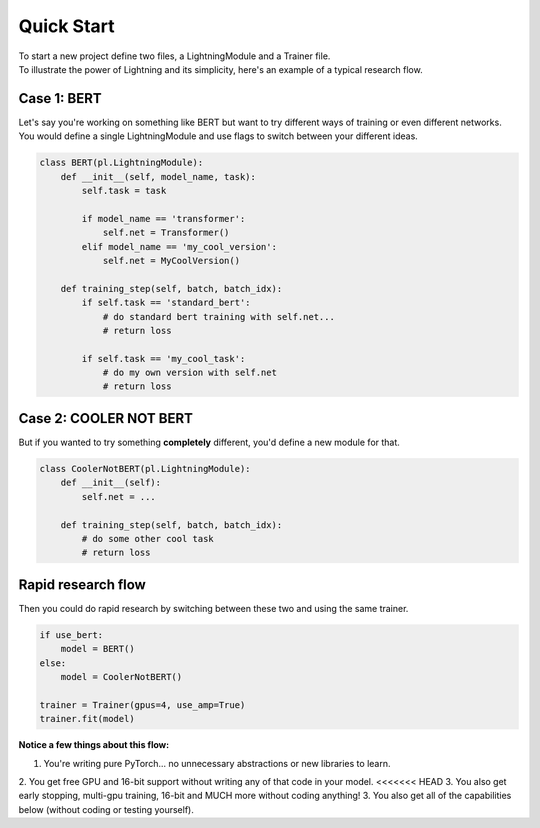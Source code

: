 Quick Start
===========
| To start a new project define two files, a LightningModule and a Trainer file.
| To illustrate the power of Lightning and its simplicity, here's an example of a typical research flow.

Case 1: BERT
------------

| Let's say you're working on something like BERT but want to try different ways of training or even different networks.
| You would define a single LightningModule and use flags to switch between your different ideas.

.. code-block:: python

    class BERT(pl.LightningModule):
        def __init__(self, model_name, task):
            self.task = task

            if model_name == 'transformer':
                self.net = Transformer()
            elif model_name == 'my_cool_version':
                self.net = MyCoolVersion()

        def training_step(self, batch, batch_idx):
            if self.task == 'standard_bert':
                # do standard bert training with self.net...
                # return loss

            if self.task == 'my_cool_task':
                # do my own version with self.net
                # return loss


Case 2: COOLER NOT BERT
-----------------------

But if you wanted to try something **completely** different, you'd define a new module for that.


.. code-block:: python

    class CoolerNotBERT(pl.LightningModule):
        def __init__(self):
            self.net = ...

        def training_step(self, batch, batch_idx):
            # do some other cool task
            # return loss


Rapid research flow
-------------------

Then you could do rapid research by switching between these two and using the same trainer.


.. code-block:: python

    if use_bert:
        model = BERT()
    else:
        model = CoolerNotBERT()

    trainer = Trainer(gpus=4, use_amp=True)
    trainer.fit(model)


**Notice a few things about this flow:**

1. You're writing pure PyTorch... no unnecessary abstractions or new libraries to learn.
2. You get free GPU and 16-bit support without writing any of that code in your model.
<<<<<<< HEAD
3. You also get early stopping, multi-gpu training, 16-bit and MUCH more without coding anything!
3. You also get all of the capabilities below (without coding or testing yourself).

